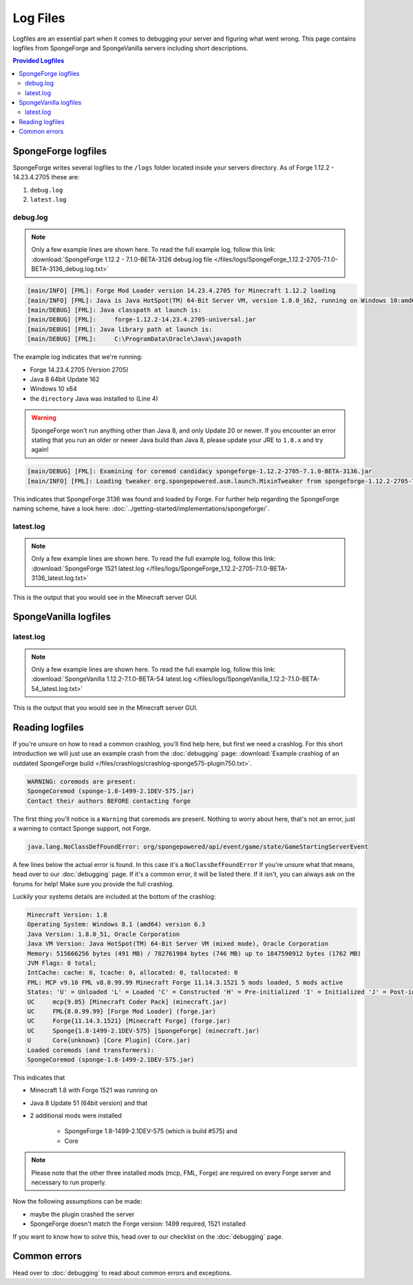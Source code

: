 =========
Log Files
=========

Logfiles are an essential part when it comes to debugging your server and figuring what went wrong. This page contains
logfiles from SpongeForge and SpongeVanilla servers including short descriptions.

.. contents:: **Provided Logfiles**
   :depth: 2
   :local:

SpongeForge logfiles
====================

SpongeForge writes several logfiles to the ``/logs`` folder located inside your servers directory. 
As of Forge 1.12.2 - 14.23.4.2705 these are: 

1. ``debug.log``
#. ``latest.log``

debug.log
~~~~~~~~~~~~~~~~~~~~~~~~~

.. note::

 Only a few example lines are shown here. To read the full example log, follow this link:
 :download:`SpongeForge 1.12.2 - 7.1.0-BETA-3126 debug.log file 
 </files/logs/SpongeForge_1.12.2-2705-7.1.0-BETA-3136_debug.log.txt>`

.. code-block:: none

 [main/INFO] [FML]: Forge Mod Loader version 14.23.4.2705 for Minecraft 1.12.2 loading
 [main/INFO] [FML]: Java is Java HotSpot(TM) 64-Bit Server VM, version 1.8.0_162, running on Windows 10:amd64:10.0, installed at C:\Program Files\Java\jre1.8.0_162
 [main/DEBUG] [FML]: Java classpath at launch is:
 [main/DEBUG] [FML]:     forge-1.12.2-14.23.4.2705-universal.jar
 [main/DEBUG] [FML]: Java library path at launch is:
 [main/DEBUG] [FML]:     C:\ProgramData\Oracle\Java\javapath

The example log indicates that we're running:

* Forge 14.23.4.2705 (Version 2705)
* Java 8 64bit Update 162
* Windows 10 x64
* the ``directory`` Java was installed to (Line 4)

.. warning::

 SpongeForge won't run anything other than Java 8, and only Update 20 or newer. If you encounter an error stating that 
 you run an older or newer Java build than Java 8, please update your JRE to ``1.8.x`` and try again!

.. code-block:: none

 [main/DEBUG] [FML]: Examining for coremod candidacy spongeforge-1.12.2-2705-7.1.0-BETA-3136.jar
 [main/INFO] [FML]: Loading tweaker org.spongepowered.asm.launch.MixinTweaker from spongeforge-1.12.2-2705-7.1.0-BETA-3136.jar

This indicates that SpongeForge 3136 was found and loaded by Forge. For further help regarding the SpongeForge
naming scheme, have a look here: :doc:`../getting-started/implementations/spongeforge/`.

latest.log
~~~~~~~~~~

.. note::

 Only a few example lines are shown here. To read the full example log, follow this link:
 :download:`SpongeForge 1521 latest.log </files/logs/SpongeForge_1.12.2-2705-7.1.0-BETA-3136_latest.log.txt>`

This is the output that you would see in the Minecraft server GUI.


SpongeVanilla logfiles
======================

latest.log
~~~~~~~~~~

.. note::

 Only a few example lines are shown here. To read the full example log, follow this link:
 :download:`SpongeVanilla 1.12.2-7.1.0-BETA-54 latest.log 
 </files/logs/SpongeVanilla_1.12.2-7.1.0-BETA-54_latest.log.txt>`

This is the output that you would see in the Minecraft server GUI.

Reading logfiles
================

If you're unsure on how to read a common crashlog, you'll find help here, but first we need a crashlog. For this short
introduction we will just use an example crash from the :doc:`debugging` page:
:download:`Example crashlog of an outdated SpongeForge build </files/crashlogs/crashlog-sponge575-plugin750.txt>`.

.. code-block:: none

 WARNING: coremods are present:
 SpongeCoremod (sponge-1.8-1499-2.1DEV-575.jar)
 Contact their authors BEFORE contacting forge

The first thing you'll notice is a ``Warning`` that coremods are present. Nothing to worry about here, that's not an
error, just a warning to contact Sponge support, not Forge.

.. code-block:: none

 java.lang.NoClassDefFoundError: org/spongepowered/api/event/game/state/GameStartingServerEvent

A few lines below the actual error is found. In this case it's a ``NoClassDefFoundError`` If you're unsure what that
means, head over to our :doc:`debugging` page. If it's a common error, it will be listed there. If it isn't, you can
always ask on the forums for help! Make sure you provide the full crashlog.

Luckily your systems details are included at the bottom of the crashlog:

.. code-block:: none

 Minecraft Version: 1.8
 Operating System: Windows 8.1 (amd64) version 6.3
 Java Version: 1.8.0_51, Oracle Corporation
 Java VM Version: Java HotSpot(TM) 64-Bit Server VM (mixed mode), Oracle Corporation
 Memory: 515666256 bytes (491 MB) / 782761984 bytes (746 MB) up to 1847590912 bytes (1762 MB)
 JVM Flags: 0 total;
 IntCache: cache: 0, tcache: 0, allocated: 0, tallocated: 0
 FML: MCP v9.10 FML v8.0.99.99 Minecraft Forge 11.14.3.1521 5 mods loaded, 5 mods active
 States: 'U' = Unloaded 'L' = Loaded 'C' = Constructed 'H' = Pre-initialized 'I' = Initialized 'J' = Post-initialized 'A' = Available 'D' = Disabled 'E' = Errored
 UC	mcp{9.05} [Minecraft Coder Pack] (minecraft.jar)
 UC	FML{8.0.99.99} [Forge Mod Loader] (forge.jar)
 UC	Forge{11.14.3.1521} [Minecraft Forge] (forge.jar)
 UC	Sponge{1.8-1499-2.1DEV-575} [SpongeForge] (minecraft.jar)
 U	Core{unknown} [Core Plugin] (Core.jar)
 Loaded coremods (and transformers):
 SpongeCoremod (sponge-1.8-1499-2.1DEV-575.jar)

This indicates that

* Minecraft 1.8 with Forge 1521 was running on
* Java 8 Update 51 (64bit version) and that
* 2 additional mods were installed

    * SpongeForge 1.8-1499-2.1DEV-575 (which is build #575) and
    * Core

.. note::
 Please note that the other three installed mods (mcp, FML, Forge) are required on every Forge server and necessary to
 run properly.

Now the following assumptions can be made:

* maybe the plugin crashed the server
* SpongeForge doesn't match the Forge version: 1499 required, 1521 installed

If you want to know how to solve this, head over to our checklist on the :doc:`debugging` page.

Common errors
=============

Head over to :doc:`debugging` to read about common errors and exceptions.
